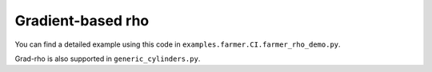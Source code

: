 Gradient-based rho
==================
You can find a detailed example using this code in ``examples.farmer.CI.farmer_rho_demo.py``.

Grad-rho is also supported in ``generic_cylinders.py``.
